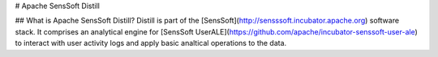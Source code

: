 .. ..

	<!--- Licensed to the Apache Software Foundation (ASF) under one or more
	contributor license agreements.  See the NOTICE file distributed with
	this work for additional information regarding copyright ownership.
	The ASF licenses this file to You under the Apache License, Version 2.0
	(the "License"); you may not use this file except in compliance with
	the License.  You may obtain a copy of the License at

	  http://www.apache.org/licenses/LICENSE-2.0

	Unless required by applicable law or agreed to in writing, software
	distributed under the License is distributed on an "AS IS" BASIS,
	WITHOUT WARRANTIES OR CONDITIONS OF ANY KIND, either express or implied.
	See the License for the specific language governing permissions and
	limitations under the License. 
	--->

# Apache SensSoft Distill

## What is Apache SensSoft Distill?
Distill is part of the [SensSoft](http://sensssoft.incubator.apache.org) software stack. 
It comprises an analytical engine for [SensSoft UserALE](https://github.com/apache/incubator-senssoft-user-ale) 
to interact with user activity logs and apply basic analtical operations to the data. 
